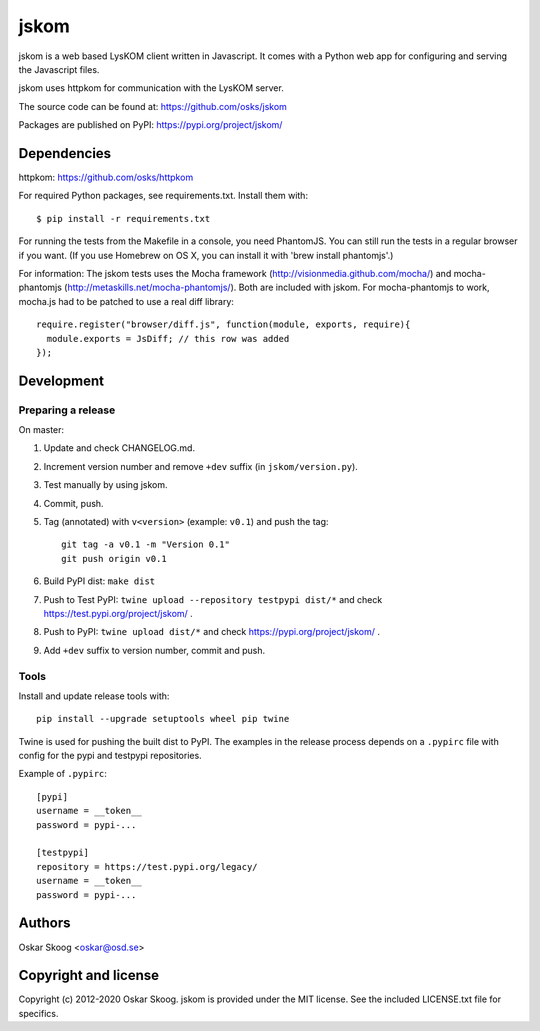 jskom
=====

jskom is a web based LysKOM client written in Javascript. It comes
with a Python web app for configuring and serving the Javascript
files.

jskom uses httpkom for communication with the LysKOM server.

The source code can be found at: https://github.com/osks/jskom

Packages are published on PyPI: https://pypi.org/project/jskom/


Dependencies
------------

httpkom: https://github.com/osks/httpkom

For required Python packages, see requirements.txt. Install them with::

    $ pip install -r requirements.txt

For running the tests from the Makefile in a console, you need
PhantomJS. You can still run the tests in a regular browser if you
want. (If you use Homebrew on OS X, you can install it with 'brew
install phantomjs'.)


For information: The jskom tests uses the Mocha framework
(http://visionmedia.github.com/mocha/) and mocha-phantomjs
(http://metaskills.net/mocha-phantomjs/). Both are included with
jskom. For mocha-phantomjs to work, mocha.js had to be patched to use
a real diff library::

    require.register("browser/diff.js", function(module, exports, require){
      module.exports = JsDiff; // this row was added
    });


Development
-----------

Preparing a release
*******************

On master:

1. Update and check CHANGELOG.md.

2. Increment version number and remove ``+dev`` suffix
   (in ``jskom/version.py``).

3. Test manually by using jskom.

4. Commit, push.

5. Tag (annotated) with ``v<version>`` (example: ``v0.1``) and push the tag::

       git tag -a v0.1 -m "Version 0.1"
       git push origin v0.1

6. Build PyPI dist: ``make dist``

7. Push to Test PyPI: ``twine upload --repository testpypi dist/*`` and check
   https://test.pypi.org/project/jskom/ .

8. Push to PyPI: ``twine upload dist/*`` and check
   https://pypi.org/project/jskom/ .

9. Add ``+dev`` suffix to version number, commit and push.


Tools
*****

Install and update release tools with::

    pip install --upgrade setuptools wheel pip twine

Twine is used for pushing the built dist to PyPI. The examples in the
release process depends on a ``.pypirc`` file with config for the pypi
and testpypi repositories.

Example of ``.pypirc``::

    [pypi]
    username = __token__
    password = pypi-...

    [testpypi]
    repository = https://test.pypi.org/legacy/
    username = __token__
    password = pypi-...


Authors
-------

Oskar Skoog <oskar@osd.se>


Copyright and license
---------------------

Copyright (c) 2012-2020 Oskar Skoog. jskom is provided under the MIT
license. See the included LICENSE.txt file for specifics.

